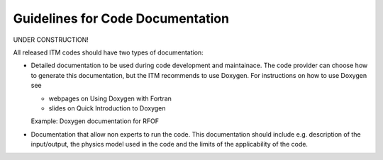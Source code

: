 .. _itm_howtos_code_documentation:

Guidelines for Code Documentation
=================================

UNDER CONSTRUCTION!

All released ITM codes should have two types of documentation:

-  Detailed documentation to be used during code development and
   maintainace.
   The code provider can choose how to generate this documentation, but
   the ITM recommends to use Doxygen.
   For instructions on how to use Doxygen see

   -  webpages on
      Using Doxygen with Fortran
   -  slides on
      Quick Introduction to Doxygen

   Example:
   Doxygen documentation for RFOF
-  Documentation that allow non experts to run the code. This
   documentation should include e.g. description of the input/output,
   the physics model used in the code and the limits of the
   applicability of the code.
